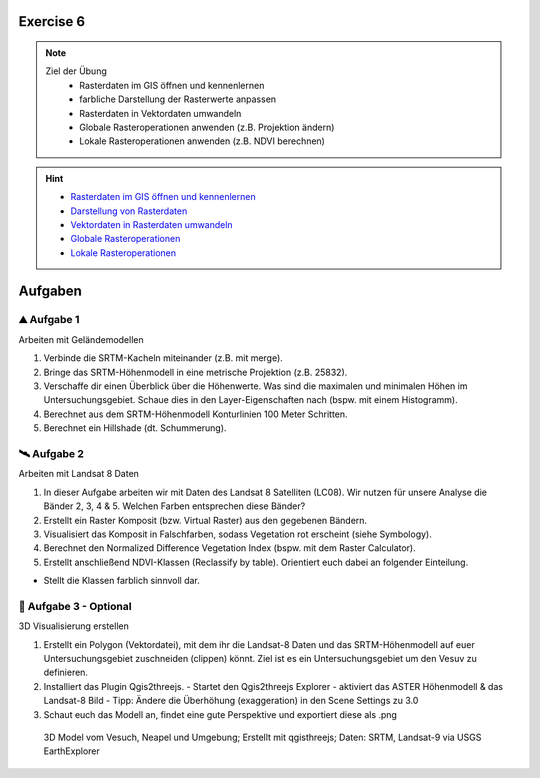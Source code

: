 Exercise 6
==========

.. note::
   
   Ziel der Übung
      - Rasterdaten im GIS öffnen und kennenlernen
      - farbliche Darstellung der Rasterwerte anpassen
      - Rasterdaten in Vektordaten umwandeln
      - Globale Rasteroperationen anwenden (z.B. Projektion ändern)
      - Lokale Rasteroperationen anwenden (z.B. NDVI berechnen)

.. hint::

      -  `Rasterdaten im GIS öffnen und kennenlernen <https://courses.gistools.geog.uni-heidelberg.de/giscience/gis-einfuehrung/-/wikis/qgis-Layer-Konzept>`__
      -  `Darstellung von Rasterdaten <https://courses.gistools.geog.uni-heidelberg.de/giscience/gis-einfuehrung/-/wikis/qgis-Rasterdarstellung>`__
      -  `Vektordaten in Rasterdaten umwandeln <https://courses.gistools.geog.uni-heidelberg.de/giscience/gis-einfuehrung/-/wikis/qgis-Konvertierung>`__
      -  `Globale Rasteroperationen <https://courses.gistools.geog.uni-heidelberg.de/giscience/gis-einfuehrung/-/wikis/qgis-Globale-Funktionen>`__
      -  `Lokale Rasteroperationen <https://courses.gistools.geog.uni-heidelberg.de/giscience/gis-einfuehrung/-/wikis/qgis-Lokale-Funktionen>`__


.. seealso::

   Daten
      - Ladet euch die `Daten herunter <https://drive.google.com/file/d/1-HAi07UMHeHFqQSgDtZRzKLDA8SULBk6/view?usp=drive_link>`__ und speichert sie auf eurem PC (.zip Ordner nach dem Download entzippen).
      - Landsat 8 data (Source: Landsat-8 image courtesy of the U.S. Geological Survey; Downloaded via `EarthExplorer <https://earthexplorer.usgs.gov/>`__)
      - Shuttle Radar Topography Mission (SRTM) (Source: `NASA <https://www.usgs.gov/index.php/centers/eros/science/usgs-eros-archive-digital-elevation-srtm-mission-summary#:~:text=The%20objective%20of%20this%20project%20is%20to%20produce,1-arc-second%20%28approximately%2030%20meters%29%20on%20a%20latitude%2Flongitude%20grid.>`__)


Aufgaben
==========

⛰ Aufgabe 1 
--------

Arbeiten mit Geländemodellen

1. Verbinde die SRTM-Kacheln miteinander (z.B. mit merge).
2. Bringe das SRTM-Höhenmodell in eine metrische Projektion (z.B. 25832).
3. Verschaffe dir einen Überblick über die Höhenwerte. Was sind die maximalen und minimalen Höhen im Untersuchungsgebiet. Schaue dies in den Layer-Eigenschaften nach (bspw. mit einem Histogramm).
4. Berechnet aus dem SRTM-Höhenmodell Konturlinien 100 Meter Schritten.
5. Berechnet ein Hillshade (dt. Schummerung).

🛰 Aufgabe 2
--------

Arbeiten mit Landsat 8 Daten

1. In dieser Aufgabe arbeiten wir mit Daten des Landsat 8 Satelliten (LC08). Wir nutzen für unsere Analyse die Bänder 2, 3, 4 & 5. Welchen Farben entsprechen diese Bänder?
2. Erstellt ein Raster Komposit (bzw. Virtual Raster) aus den gegebenen Bändern.
3. Visualisiert das Komposit in Falschfarben, sodass Vegetation rot erscheint (siehe Symbology).
4. Berechnet den Normalized Difference Vegetation Index (bspw. mit dem Raster Calculator).
5. Erstellt anschließend NDVI-Klassen (Reclassify by table). Orientiert euch dabei an folgender Einteilung.

+-----------------------------------+-----------+
| Kategorie                         | NDVI      |
+===================================+===========+
| Wasser und Schnee                 |       < 0 | 
+-----------------------------------+-----------+
| Felsen, Sand, Gebäude	            |   0 - 0.2 |
+-----------------------------------+-----------+
| Gras, Sträucher	                  | 0.2 - 0.4 | 
+-----------------------------------+-----------+
| Wald und intensive Landwirtschaft	|     > 0.4 | 
+-----------------------------------+-----------+

* Stellt die Klassen farblich sinnvoll dar.

🗻 Aufgabe 3 - Optional
--------

3D Visualisierung erstellen

1. Erstellt ein Polygon (Vektordatei), mit dem ihr die Landsat-8 Daten und das SRTM-Höhenmodell auf euer Untersuchungsgebiet zuschneiden (clippen) könnt. Ziel ist es ein Untersuchungsgebiet um den Vesuv zu definieren.
2. Installiert das Plugin Qgis2threejs.
   - Startet den Qgis2threejs Explorer
   - aktiviert das ASTER Höhenmodell & das Landsat-8 Bild
   - Tipp: Ändere die Überhöhung (exaggeration) in den Scene Settings zu 3.0
3. Schaut euch das Modell an, findet eine gute Perspektive und exportiert diese als .png

.. figure:: https://raw.githubusercontent.com/GeowazM/Einfuehrung-GIS-fur-Geowissenschaften/refs/heads/main/exercise_06/vesuvio.jpg
   :alt: 3D Model of Vesuvio and Napoli

   3D Model vom Vesuch, Neapel und Umgebung; Erstellt mit qgisthreejs; Daten: SRTM, Landsat-9 via USGS EarthExplorer
